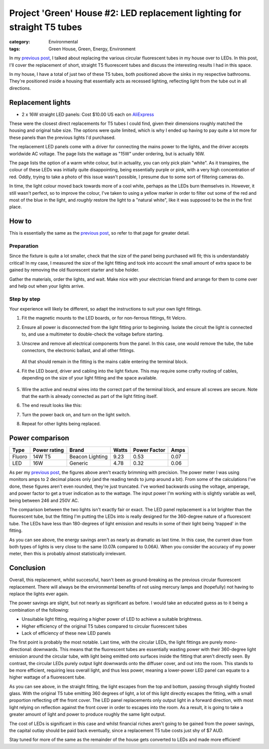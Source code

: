 Project 'Green' House #2: LED replacement lighting for straight T5 tubes
########################################################################

:category: Environmental
:tags: Green House, Green, Energy, Environment


In my `previous post`_, I talked about replacing the various circular
fluorescent tubes in my house over to LEDs.  In this post, I'll cover the
replacement of short, straight T5 fluorescent tubes and discuss the
interesting results I had in this space.

.. image:: {static}/images/led-lights/IMG_3663.JPG
   :width: 300px
   :alt: Before - T5 tube present

.. image:: {static}/images/led-lights/IMG_3665.JPG
   :width: 300px
   :alt: After - LED board replacement

In my house, I have a total of just two of these T5 tubes, both positioned above
the sinks in my respective bathrooms.  They're positioned inside a housing
that essentially acts as recessed lighting, reflecting light from the tube out
in all directions.


Replacement lights
==================

* 2 x 16W straight LED panels: Cost $10.00 US each on
  `AliExpress <http://www.aliexpress.com/snapshot/6125442187.html>`__

.. image:: {static}/images/led-lights/IMG_3646.JPG
   :width: 300px
   :alt: LED lights delivered

.. image:: {static}/images/led-lights/IMG_3650.JPG
   :width: 300px
   :alt: LED light driver up close


These were the closest direct replacements for T5 tubes I could find, given
their dimensions roughly matched the housing and original tube size.  The
options were quite limited, which is why I ended up having to pay quite a lot
more for these panels than the previous lights I'd purchased.

The replacement LED panels come with a driver for connecting the mains power
to the lights, and the driver accepts worldwide AC voltage.  The page lists
the wattage as "15W" under ordering, but is actually 16W.

The page lists the option of a warm white colour, but in actuality, you can
only pick plain "white".  As it transpires, the colour of these LEDs was
initially quite disappointing, being essentially purple or pink, with a very high
concentration of red.  Oddly, trying to take a photo of this issue wasn't
possible, I presume due to some sort of filtering cameras do.

In time, the light colour moved back towards more of a cool white, perhaps as
the LEDs burn themselves in.  However, it still wasn't perfect, so to improve
the colour, I've taken to using a yellow marker in order to filter out some of
the red and most of the blue in the light, and *roughly* restore the light to
a "natural white", like it was supposed to be the in the first place.


How to
======

This is essentially the same as the `previous post`_, so refer to that page
for greater detail.

Preparation
-----------

Since the fixture is quite a lot smaller, check that the size of the panel being
purchased will fit; this is understandably critical!  In my case, I measured
the size of the light fitting and took into account the small amount of extra
space to be gained by removing the old fluorescent starter and tube holder.

Gather the materials, order the lights, and wait.  Make nice with your
electrician friend and arrange for them to come over and help out when your
lights arrive.

Step by step
------------

Your experience will likely be different, so adapt the instructions to suit
your own light fittings.

.. image:: {static}/images/led-lights/IMG_3658.JPG
    :width: 400px
    :alt: Before tube present


#. Fit the magnetic mounts to the LED boards, or for non-ferrous fittings,
   fit Velcro.

#. Ensure all power is disconnected from the light fitting prior to beginning.
   Isolate the circuit the light is connected to, and use a multimeter to
   double-check the voltage before starting.

#. Unscrew and remove all electrical components from the panel.  In this case,
   one would remove the tube, the tube connectors, the electronic ballast, and
   all other fittings.

    .. image:: {static}/images/led-lights/IMG_3661.JPG
        :width: 400px
        :alt: Tube removed

   All that should remain in the fitting is the mains cable entering the
   terminal block.

#. Fit the LED board, driver and cabling into the light fixture.  This may
   require some crafty routing of cables, depending on the size of your light
   fitting and the space available.

    .. image:: {static}/images/led-lights/IMG_3664.JPG
        :width: 400px
        :alt: Routing cables and fitting LEDs

#. Wire the active and neutral wires into the correct part of the terminal
   block, and ensure all screws are secure.  Note that the earth is already
   connected as part of the light fitting itself.

#. The end result looks like this:

   .. image:: {static}/images/led-lights/IMG_3665.JPG
      :width: 400px
      :alt: After - LED board replacement

#. Turn the power back on, and turn on the light switch.

   .. image:: {static}/images/led-lights/IMG_3666.JPG
      :width: 400px
      :alt: After - light on and installed

#. Repeat for other lights being replaced.


Power comparison
================

======    ============   ===============      =======     ============    =========
Type      Power rating   Brand                Watts       Power Factor    Amps
======    ============   ===============      =======     ============    =========
Fluoro    14W T5         Beacon Lighting      9.23        0.53            0.07
LED       16W            Generic              4.78        0.32            0.06
======    ============   ===============      =======     ============    =========


As per my `previous post`_, the figures above aren't exactly brimming with
precision.  The power meter I was using monitors amps to 2 decimal places only
(and the reading tends to jump around a bit).  From some of the calculations
I've done, these figures aren't even rounded, they're just truncated.  I've
worked backwards using the voltage, amperage, and power factor to get a truer
indication as to the wattage.  The input power I'm working with is slightly
variable as well, being between 246 and 250V AC.

The comparison between the two lights isn't exactly fair or exact.  The LED
panel replacement is a lot brighter than the fluorescent tube, but the fitting
I'm putting the LEDs into is really designed for the 360-degree nature of a
fluorescent tube.  The LEDs have less than 180-degrees of light emission and
results in some of their light being 'trapped' in the fitting.

As you can see above, the energy savings aren't as nearly as dramatic as last
time.  In this case, the current draw from both types of lights is very close
to the same (0.07A compared to 0.06A).  When you consider the accuracy of my
power meter, then this is probably almost statistically irrelevant.


Conclusion
==========

Overall, this replacement, whilst successful, hasn't been as ground-breaking
as the previous circular fluorescent replacement.  There will always be the
environmental benefits of not using mercury lamps and (hopefully) not having
to replace the lights ever again.

The power savings are slight, but not nearly as significant as before. I would
take an educated guess as to it being a combination of the following:

* Unsuitable light fitting, requiring a higher power of LED to achieve a
  suitable brightness.
* Higher efficiency of the original T5 tubes compared to circular fluorescent
  tubes
* Lack of efficiency of these new LED panels

The first point is probably the most notable.  Last time, with the circular
LEDs, the light fittings are purely mono-directional: downwards.  This means
that the fluorescent tubes are essentially wasting power with their 360-degree
light emission around the circular tube, with light being emitted onto
surfaces inside the fitting that aren't directly seen.  By contrast, the
circular LEDs purely output light downwards onto the diffuser cover, and out
into the room.  This stands to be more efficient, requiring less overall
light, and thus less power, meaning a lower-power LED panel can equate to a
higher wattage of a fluorescent tube.

.. image:: {static}/images/led-lights/IMG_3658.JPG
    :width: 400px
    :alt: Before tube present

As you can see above, in the straight fitting, the light escapes from the top
and bottom, passing through slightly frosted glass.  With the original T5
tube emitting 360 degrees of light, a lot of this light directly escapes the
fitting, with a small proportion reflecting off the front cover.  The LED
panel replacements only output light in a forward direction, with most
light relying on reflection against the front cover in order to escapes into
the room.  As a result, it is going to take a greater amount of light and
power to produce roughly the same light output.

The cost of LEDs is significant in this case and whilst financial riches
aren't going to be gained from the power savings, the capital outlay should be
paid back eventually, since a replacement T5 tube costs just shy of $7 AUD.

Stay tuned for more of the same as the remainder of the house gets converted
to LEDs and made more efficient!

.. _previous post: {filename}2014-07-21-project-green-house-circular-leds.rst
.. _Lighting Research Center: http://www.lrc.rpi.edu/programs/nlpip/lightingAnswers/lat5/abstract.asp
